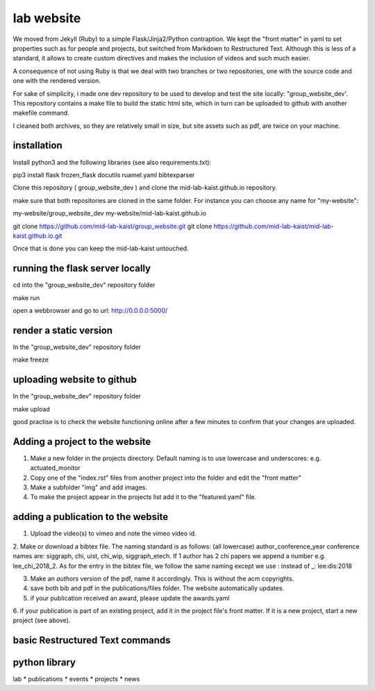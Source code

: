 lab website
============

We moved from Jekyll (Ruby) to a simple Flask/Jinja2/Python contraption. 
We kept the "front matter" in yaml to set properties such as for people and projects, 
but switched from Markdown to Restructured Text. Although this is less of a standard, 
it allows to create custom directives and makes the inclusion of videos and such much easier.

A consequence of not using Ruby is that we deal with two branches or two repositories, 
one with the source code and one with the rendered version.

For sake of simplicity, i made one dev repository to be used to develop and test the site locally:
"group_website_dev'. This repository contains a make file to build the static html site,
which in turn can be uploaded to github with another makefile command.

I cleaned both archives, so they are relatively small in size, but site assets such as pdf, are twice on your machine.


installation
------------

Install python3 and the following libraries (see also requirements.txt):

pip3 install flask frozen_flask docutils ruamel.yaml bibtexparser

Clone this repository ( group_website_dev ) and clone the mid-lab-kaist.github.io repository. 

make sure that both repositories are cloned in the same folder. For instance you can choose any name for "my-website":

my-website/group_website_dev
my-website/mid-lab-kaist.github.io


git clone  https://github.com/mid-lab-kaist/group_website.git
git clone https://github.com/mid-lab-kaist/mid-lab-kaist.github.io.git


Once that is done you can keep the mid-lab-kaist untouched.


running the flask server locally
--------------------------------

cd into the "group_website_dev" repository folder

make run

open a webbrowser and go to url:
http://0.0.0.0:5000/


render a static version
-----------------------

In the "group_website_dev" repository folder

make freeze

uploading website to github
---------------------------

In the "group_website_dev" repository folder

make upload

good practise is to check the website functioning online after a few minutes 
to confirm that your changes are uploaded.


Adding a project to the website
-------------------------------

1. Make a new folder in the projects directory. Default naming is to use lowercase and underscores: e.g. actuated_monitor

2. Copy one of the "index.rst" files from another project into the folder and edit the "front matter"

3. Make a subfolder "img" and add images.

4. To make the project appear in the projects list add it to the "featured.yaml" file.


adding a publication to the website
-----------------------------------

1. Upload the video(s) to vimeo and note the vimeo video id.

2. Make or download a bibtex file. The naming standard is as follows: (all lowercase) author_conference_year
conference names are: siggraph, chi, uist, chi_wip, siggraph_etech. If 1 author has 2 chi papers we append a number e.g. lee_chi_2018_2.
As for the entry in the bibtex file, we follow the same naming except we use : instead of _: lee:dis:2018

3. Make an *authors* version of the pdf, name it accordingly. This is without the acm copyrights. 

4. save both bib and pdf in the publications/files folder. The website automatically updates.

5. if your publication received an award, please update the awards.yaml

6. if your publication is part of an existing project, add it in the project file's front matter. If it is a new project,
start a new project (see above).

basic Restructured Text commands
--------------------------------



python library
--------------

lab
* publications
* events
* projects
* news

